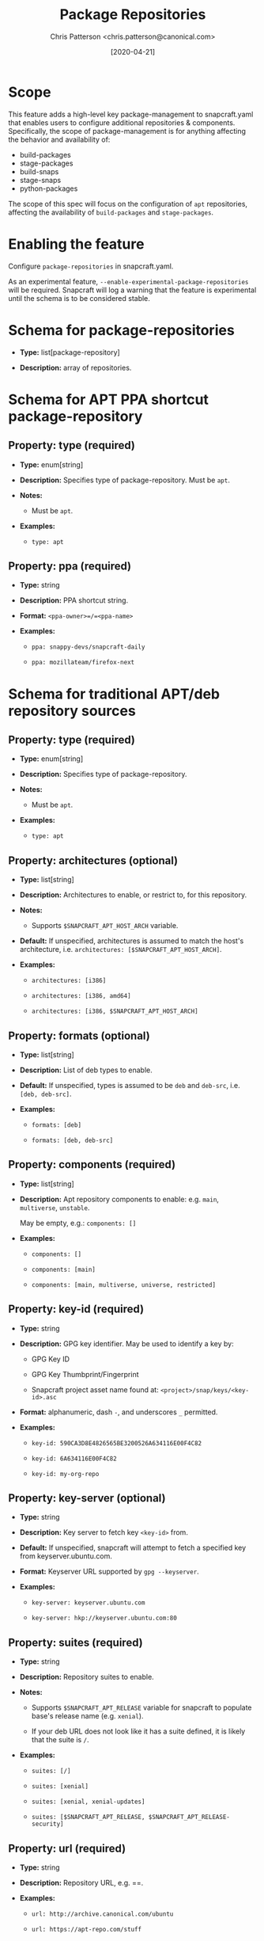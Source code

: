 #+TITLE: Package Repositories
#+AUTHOR: Chris Patterson <chris.patterson@canonical.com>
#+DATE: [2020-04-21]

* Scope

This feature adds a high-level key package-management to snapcraft.yaml that
enables users to configure additional repositories & components. Specifically,
the scope of package-management is for anything affecting the behavior and
availability of:

- build-packages
- stage-packages
- build-snaps
- stage-snaps
- python-packages

The scope of this spec will focus on the configuration of =apt= repositories,
affecting the availability of =build-packages= and =stage-packages=.

* Enabling the feature

Configure =package-repositories= in snapcraft.yaml.

As an experimental feature, =--enable-experimental-package-repositories= will be
required. Snapcraft will log a warning that the feature is experimental until
the schema is to be considered stable.

* Schema for package-repositories

- *Type:* list[package-repository]

- *Description:* array of repositories.

* Schema for APT PPA shortcut package-repository

** Property: type (required)

- *Type:* enum[string]

- *Description:* Specifies type of package-repository.  Must be =apt=.

- *Notes:*

  - Must be =apt=.

- *Examples:*

  - =type: apt=

** Property: ppa (required)

- *Type:* string

- *Description:* PPA shortcut string.

- *Format:* =<ppa-owner>=/=<ppa-name>=

- *Examples:*

  - =ppa: snappy-devs/snapcraft-daily=

  - =ppa: mozillateam/firefox-next=

* Schema for traditional APT/deb repository sources

** Property: type (required)

- *Type:* enum[string]

- *Description:* Specifies type of package-repository.

- *Notes:*

  - Must be =apt=.

- *Examples:*

  - =type: apt=

** Property: architectures (optional)

- *Type:* list[string]

- *Description:* Architectures to enable, or restrict to, for this repository.

- *Notes:*

  - Supports =$SNAPCRAFT_APT_HOST_ARCH= variable.

- *Default:* If unspecified, architectures is assumed to match the host's architecture, i.e. =architectures: [$SNAPCRAFT_APT_HOST_ARCH]=.

- *Examples:*

  - =architectures: [i386]=

  - =architectures: [i386, amd64]=

  - =architectures: [i386, $SNAPCRAFT_APT_HOST_ARCH]=

** Property: formats (optional)

- *Type:* list[string]

- *Description:* List of deb types to enable.

- *Default:* If unspecified, types is assumed to be =deb= and =deb-src=, i.e. =[deb, deb-src]=.

- *Examples:*

  - =formats: [deb]=

  - =formats: [deb, deb-src]=

** Property: components (required)

- *Type:* list[string]

- *Description:* Apt repository components to enable: e.g. =main=, =multiverse=, =unstable=.

  May be empty, e.g.: =components: []=

- *Examples:*

  - =components: []=

  - =components: [main]=

  - =components: [main, multiverse, universe, restricted]=

** Property: key-id (required)

  - *Type:* string

  - *Description:* GPG key identifier.  May be used to identify a key by:

    - GPG Key ID

    - GPG Key Thumbprint/Fingerprint

    - Snapcraft project asset name found at: =<project>/snap/keys/<key-id>.asc=

  - *Format:* alphanumeric, dash =-=, and underscores =_= permitted.

  - *Examples:*

    - =key-id: 590CA3D8E4826565BE3200526A634116E00F4C82=

    - =key-id: 6A634116E00F4C82=

    - =key-id: my-org-repo=

** Property: key-server (optional)

  - *Type:* string

  - *Description:* Key server to fetch key =<key-id>= from.

  - *Default:* If unspecified, snapcraft will attempt to fetch a specified key from keyserver.ubuntu.com.

  - *Format:* Keyserver URL supported by =gpg --keyserver=.

  - *Examples:*

    - =key-server: keyserver.ubuntu.com=

    - =key-server: hkp://keyserver.ubuntu.com:80=

** Property: suites (required)

  - *Type:* string

  - *Description:* Repository suites to enable.

  - *Notes:*

    - Supports =$SNAPCRAFT_APT_RELEASE= variable for snapcraft to populate base's release name (e.g. =xenial=).

    - If your deb URL does not look like it has a suite defined, it is likely that the suite is =/=.

  - *Examples:*

    - =suites: [/]=

    - =suites: [xenial]=

    - =suites: [xenial, xenial-updates]=

    - =suites: [$SNAPCRAFT_APT_RELEASE, $SNAPCRAFT_APT_RELEASE-security]=

** Property: url (required)

  - *Type:* string

  - *Description:* Repository URL, e.g. ==.

  - *Examples:*

    - =url: http://archive.canonical.com/ubuntu=

    - =url: https://apt-repo.com/stuff=

* Example configurations

#+BEGIN_SRC yaml
name: apt-example
base: core18

<snip>

package-repositories:
  - type: apt
    ppa: snappy-dev/snapcraft-daily

  - type: apt
    formats: [deb, deb-src]
    components: [main]
    suites: [$SNAPCRAFT_APT_RELEASE]
    key-id: 78E1918602959B9C59103100F1831DDAFC42E99D
    url: http://ppa.launchpad.net/snappy-dev/snapcraft-daily/ubuntu

  - type: apt
    formats: [deb]
    components: []
    suites: [/]
    key-id: 7fa2af80
    url: https://developer.download.nvidia.com/compute/cuda/repos/ubuntu1804/x86_64`
#+END_SRC

* Exploratory: overriding default snapcraft image sources configuration

The default repositories that ship with snapcraft could be overridden by
adding a =name= field.  Default names currently shipped are =default=
and =default-security=.  This would only override sources if using a snapcraft
managed build environment (i.e. Multipass or LXD). Snapcraft does not modify
the host's apt repository configuration when using destructive mode.

E.g.:

#+BEGIN_SRC yaml
package-repositories:
  - type: apt
    name: default
    formats: [deb, deb-src]
    components: [main, multiverse, restricted, universe]
    suites: [$SNAPCRAFT_APT_RELEASE, $SNAPCRAFT_APT_RELEASE-updates]
    key-id: F6ECB3762474EDA9D21B7022871920D1991BC93C
    url: http://archive.ubuntu.com/ubuntu

  - type: apt
    name: default-security
    formats: [deb, deb-src]
    components: [main, multiverse, restricted, universe]
    suites: [$SNAPCRAFT_APT_RELEASE-security]
    key-id: F6ECB3762474EDA9D21B7022871920D1991BC93C
    url: http://security.ubuntu.com/ubuntu
#+END_SRC

When used in the snapcraft yaml, snapcraft will warn:

#+BEGIN_SRC
*EXPERIMENTAL* package-repositories in use.
#+END_SRC

As it will be enabled without an experimental CLI flag to promote testing,
it will warn every time the snapcraft.yaml is processed.  This will result
in the warning being logged several times.

* Key search methodology

1. =<key-id>= will be matched against thumbprints for all keys in =<project>/snap/keys/*.asc=.

  - If match found, matching key file will be imported.

  - If no match, continue to step 2.

2. =<key-id>= will be matched for file pattern: =<project>/snap/keys/<key-id>.asc=.

  - If file is found, matching key file will be imported.

  - If no match, continue to step 3.

3. =<key-id>= will be queried from =<key-server>=, defaulting to =keyserver.ubuntu.com=.

  - If key is found, the key will be imported.

  - If key not found, an error will be presented to the user:

#+BEGIN_EXAMPLE
Failed to install GPG key: GPG key =<key-id>= not found on key server =<key-server>=

Recommended resolution:
Verify any configured GPG keys.

Detailed information:
GPG key ID: <key-id>
GPG key server: <key-server>
#+END_EXAMPLE

* GPG Keyring handling

All GPG keys will be imported into a new keyring:
=/etc/apt/trusted.gpg.d/snapcraft.gpg=
